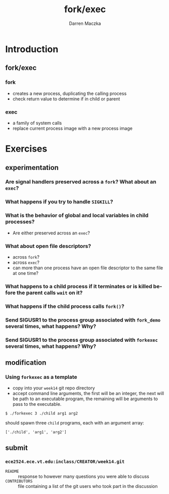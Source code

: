 #+TITLE: fork/exec
#+AUTHOR: Darren Maczka
#+LaTeX_CLASS: beamer
#+LaTeX_CLASS_OPTIONS: [presentation]
#+BEAMER_FRAME_LEVEL: 2
#+LANGUAGE:  en
#+OPTIONS:   H:3 num:t toc:t \n:nil @:t ::t |:t ^:t -:t f:t *:t <:t
#+OPTIONS:   TeX:t LaTeX:t skip:nil d:nil todo:t pri:nil tags:not-in-toc
#+BEAMER_HEADER_EXTRA: \usetheme{CambridgeUS}
#+COLUMNS: %45ITEM %10BEAMER_env(Env) %10BEAMER_envargs(Env Args) %4BEAMER_col(Col) %8BEAMER_extra(Extra)
#+PROPERTY: BEAMER_col_ALL 0.1 0.2 0.3 0.4 0.5 0.6 0.7 0.8 0.9 1.0 :ETC

* Introduction
** fork/exec
*** fork
- creates a new process, duplicating the calling process
- check return value to determine if in child or parent
*** exec
- a family of system calls
- replace current process image with a new process image

* Exercises
** experimentation
*** Are signal handlers preserved across a =fork=? What about an =exec=? 
*** What happens if you try to handle =SIGKILL=?
*** What is the behavior of global and local variables in child processes? 
- Are either preserved across an =exec=?
*** What about open file descriptors?
- across =fork=?
- across =exec=?
- can more than one process have an open file descriptor to the same file at one time?
*** What happens to a child process if it terminates or is killed before the parent calls =wait= on it?
*** What happens if the child process calls =fork()=?
*** Send SIGUSR1 to the process group associated with =fork_demo= several times, what happens? Why?
*** Send SIGUSR1 to the process group associated with =forkexec= several times, what happens? Why?
** modification
*** Using =forkexec= as a template
- copy into your =week14= git repo directory
- accept command line arguments, the first will be an integer, the next will be path to an executable program, the remaining will be arguments to pass to the executable.

#+BEGIN_EXAMPLE
$ ./forkexec 3 ./child arg1 arg2
#+END_EXAMPLE

should spawn three =child= programs, each with an argument array:
#+BEGIN_EXAMPLE
['./child', 'arg1', 'arg2']
#+END_EXAMPLE

** submit
*** =ece2524.ece.vt.edu:inclass/CREATOR/week14.git=
- =README= :: response to however many questions you were able to discuss
- =CONTRIBUTORS= :: file containing a list of the git users who took part in the discussion
